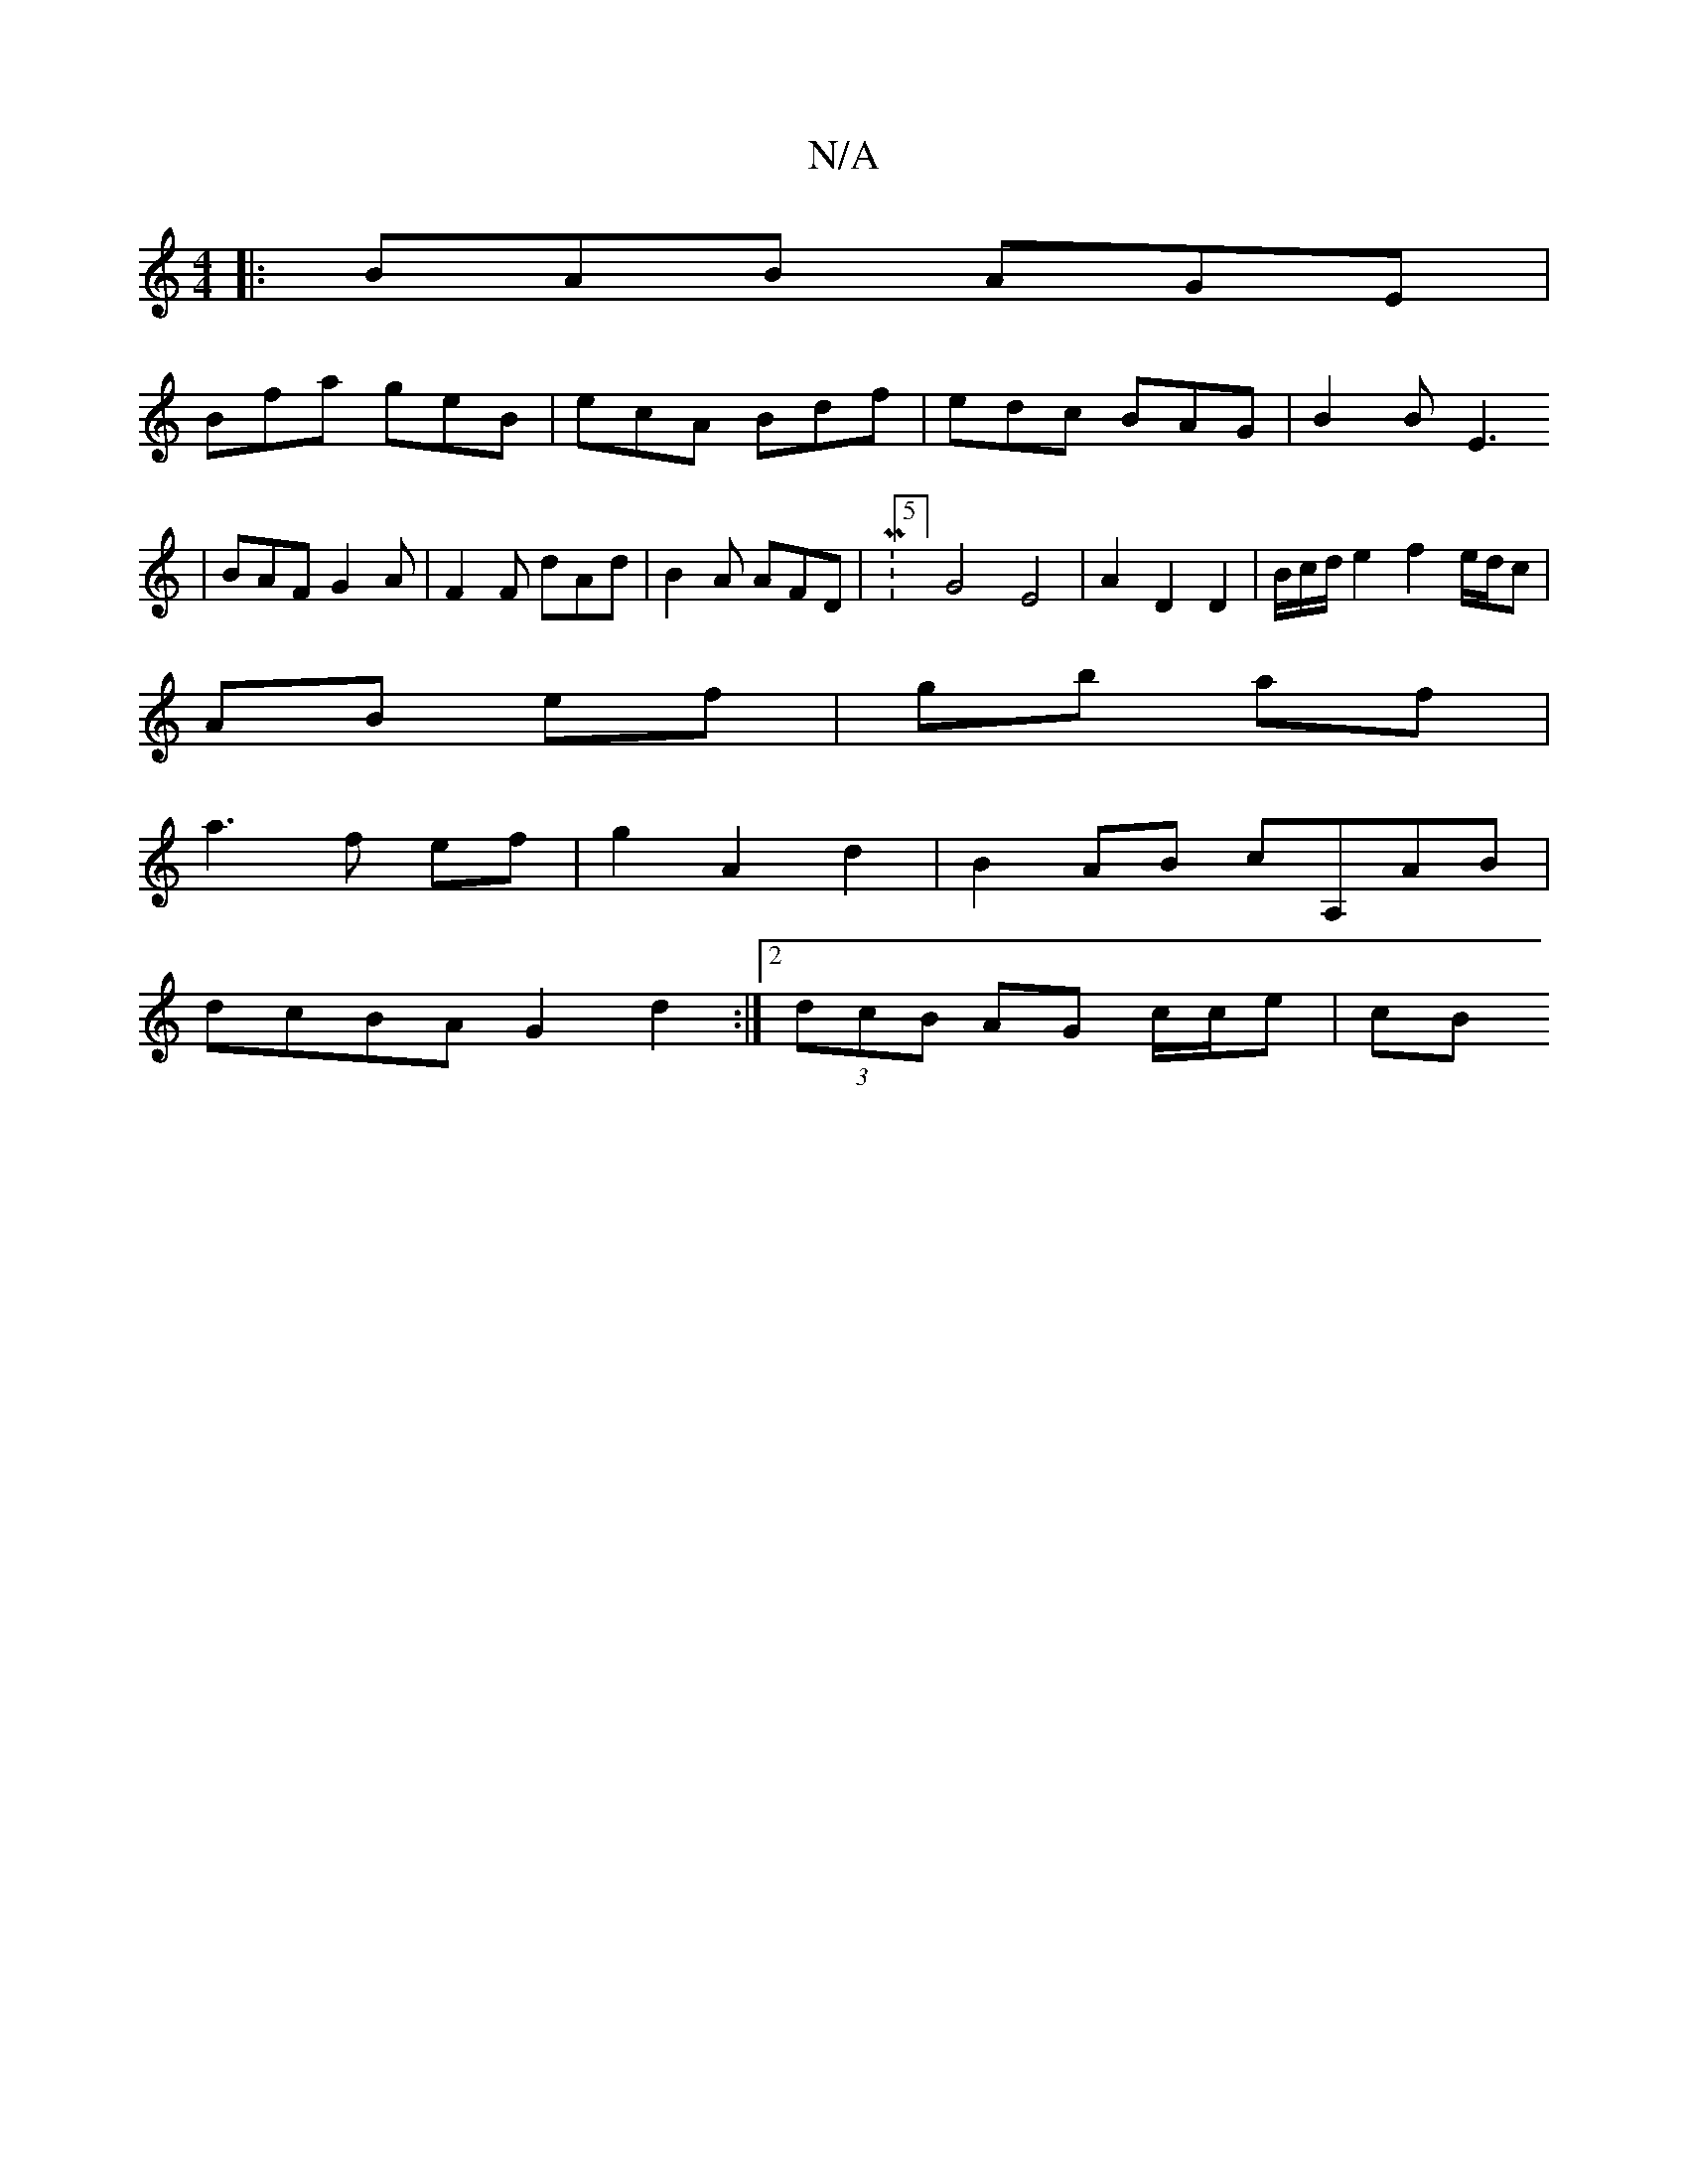 X:1
T:N/A
M:4/4
R:N/A
K:Cmajor
A:|
|:BAB AGE|
Bfa geB| ecA Bdf | edc BAG | B2 B E3
|BAF G2 A|F2 F dAd | B2A AFD |M:5/4] G4 E4 | A2 D2 D2 | B/c/d/e2 f2 e/d/c|
AB ef|gb af|
a3 f ef|g2 A2 d2|B2AB cA,AB|
dcBA G2d2:|2 (3dcB AG c/c/e|cB 